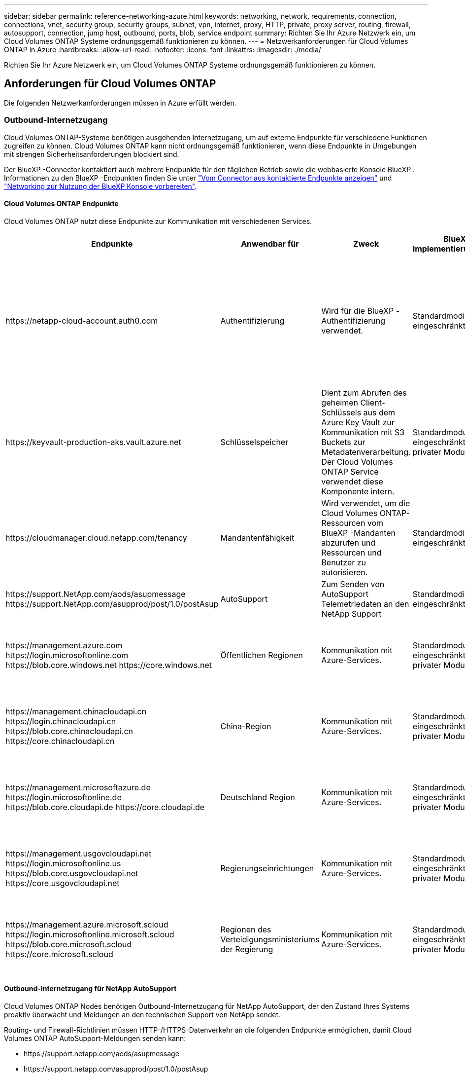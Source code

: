 ---
sidebar: sidebar 
permalink: reference-networking-azure.html 
keywords: networking, network, requirements, connection, connections, vnet, security group, security groups, subnet, vpn, internet, proxy, HTTP, private, proxy server, routing, firewall, autosupport, connection, jump host, outbound, ports, blob, service endpoint 
summary: Richten Sie Ihr Azure Netzwerk ein, um Cloud Volumes ONTAP Systeme ordnungsgemäß funktionieren zu können. 
---
= Netzwerkanforderungen für Cloud Volumes ONTAP in Azure
:hardbreaks:
:allow-uri-read: 
:nofooter: 
:icons: font
:linkattrs: 
:imagesdir: ./media/


[role="lead"]
Richten Sie Ihr Azure Netzwerk ein, um Cloud Volumes ONTAP Systeme ordnungsgemäß funktionieren zu können.



== Anforderungen für Cloud Volumes ONTAP

Die folgenden Netzwerkanforderungen müssen in Azure erfüllt werden.



=== Outbound-Internetzugang

Cloud Volumes ONTAP-Systeme benötigen ausgehenden Internetzugang, um auf externe Endpunkte für verschiedene Funktionen zugreifen zu können. Cloud Volumes ONTAP kann nicht ordnungsgemäß funktionieren, wenn diese Endpunkte in Umgebungen mit strengen Sicherheitsanforderungen blockiert sind.

Der BlueXP -Connector kontaktiert auch mehrere Endpunkte für den täglichen Betrieb sowie die webbasierte Konsole BlueXP . Informationen zu den BlueXP -Endpunkten finden Sie unter https://docs.netapp.com/us-en/bluexp-setup-admin/task-install-connector-on-prem.html#step-3-set-up-networking["Vom Connector aus kontaktierte Endpunkte anzeigen"^] und https://docs.netapp.com/us-en/bluexp-setup-admin/reference-networking-saas-console.html["Networking zur Nutzung der BlueXP Konsole vorbereiten"^].



==== Cloud Volumes ONTAP Endpunkte

Cloud Volumes ONTAP nutzt diese Endpunkte zur Kommunikation mit verschiedenen Services.

[cols="5*"]
|===
| Endpunkte | Anwendbar für | Zweck | BlueXP Implementierungsmodi | Auswirkung, falls nicht verfügbar 


| \https://netapp-cloud-account.auth0.com | Authentifizierung  a| 
Wird für die BlueXP -Authentifizierung verwendet.
| Standardmodi und eingeschränkte Modi.  a| 
Die Benutzerauthentifizierung schlägt fehl, und die folgenden Dienste sind weiterhin nicht verfügbar:

* Cloud Volumes ONTAP Services
* ONTAP-Dienste
* Protokolle und Proxy-Services




| \https://keyvault-production-aks.vault.azure.net | Schlüsselspeicher | Dient zum Abrufen des geheimen Client-Schlüssels aus dem Azure Key Vault zur Kommunikation mit S3 Buckets zur Metadatenverarbeitung. Der Cloud Volumes ONTAP Service verwendet diese Komponente intern. | Standardmodus, eingeschränkter und privater Modus. | Die Cloud Volumes ONTAP-Services sind nicht verfügbar. 


| \https://cloudmanager.cloud.netapp.com/tenancy | Mandantenfähigkeit | Wird verwendet, um die Cloud Volumes ONTAP-Ressourcen vom BlueXP -Mandanten abzurufen und Ressourcen und Benutzer zu autorisieren. | Standardmodi und eingeschränkte Modi. | Cloud Volumes ONTAP-Ressourcen und die Benutzer sind nicht autorisiert. 


| \https://support.NetApp.com/aods/asupmessage \https://support.NetApp.com/asupprod/post/1.0/postAsup | AutoSupport | Zum Senden von AutoSupport Telemetriedaten an den NetApp Support | Standardmodi und eingeschränkte Modi. | Informationen zu AutoSupport bleiben unzugestellt. 


| \https://management.azure.com \https://login.microsoftonline.com \https://blob.core.windows.net \https://core.windows.net | Öffentlichen Regionen | Kommunikation mit Azure-Services. | Standardmodus, eingeschränkter und privater Modus. | Cloud Volumes ONTAP kann nicht mit dem Azure-Service kommunizieren, um bestimmte BlueXP -Vorgänge auf Azure auszuführen. 


| \https://management.chinacloudapi.cn \https://login.chinacloudapi.cn \https://blob.core.chinacloudapi.cn \https://core.chinacloudapi.cn | China-Region | Kommunikation mit Azure-Services. | Standardmodus, eingeschränkter und privater Modus. | Cloud Volumes ONTAP kann nicht mit dem Azure-Service kommunizieren, um bestimmte BlueXP -Vorgänge auf Azure auszuführen. 


| \https://management.microsoftazure.de \https://login.microsoftonline.de \https://blob.core.cloudapi.de \https://core.cloudapi.de | Deutschland Region | Kommunikation mit Azure-Services. | Standardmodus, eingeschränkter und privater Modus. | Cloud Volumes ONTAP kann nicht mit dem Azure-Service kommunizieren, um bestimmte BlueXP -Vorgänge auf Azure auszuführen. 


| \https://management.usgovcloudapi.net \https://login.microsoftonline.us \https://blob.core.usgovcloudapi.net \https://core.usgovcloudapi.net | Regierungseinrichtungen | Kommunikation mit Azure-Services. | Standardmodus, eingeschränkter und privater Modus. | Cloud Volumes ONTAP kann nicht mit dem Azure-Service kommunizieren, um bestimmte BlueXP -Vorgänge auf Azure auszuführen. 


| \https://management.azure.microsoft.scloud \https://login.microsoftonline.microsoft.scloud \https://blob.core.microsoft.scloud \https://core.microsoft.scloud | Regionen des Verteidigungsministeriums der Regierung | Kommunikation mit Azure-Services. | Standardmodus, eingeschränkter und privater Modus. | Cloud Volumes ONTAP kann nicht mit dem Azure-Service kommunizieren, um bestimmte BlueXP -Vorgänge auf Azure auszuführen. 
|===


==== Outbound-Internetzugang für NetApp AutoSupport

Cloud Volumes ONTAP Nodes benötigen Outbound-Internetzugang für NetApp AutoSupport, der den Zustand Ihres Systems proaktiv überwacht und Meldungen an den technischen Support von NetApp sendet.

Routing- und Firewall-Richtlinien müssen HTTP-/HTTPS-Datenverkehr an die folgenden Endpunkte ermöglichen, damit Cloud Volumes ONTAP AutoSupport-Meldungen senden kann:

* \https://support.netapp.com/aods/asupmessage
* \https://support.netapp.com/asupprod/post/1.0/postAsup


Wenn keine ausgehende Internetverbindung zum Senden von AutoSupport-Nachrichten verfügbar ist, konfiguriert BlueXP Ihre Cloud Volumes ONTAP-Systeme automatisch so, dass der Connector als Proxy-Server verwendet wird. Die einzige Anforderung besteht darin, sicherzustellen, dass die Sicherheitsgruppe des Connectors _eingehende_ -Verbindungen über Port 3128 zulässt. Nach der Bereitstellung des Connectors müssen Sie diesen Port öffnen.

Wenn Sie strenge ausgehende Regeln für Cloud Volumes ONTAP definiert haben, müssen Sie auch sicherstellen, dass die Cloud Volumes ONTAP-Sicherheitsgruppe _Outbound_-Verbindungen über Port 3128 zulässt.

Nachdem Sie bestätigt haben, dass der ausgehende Internetzugang verfügbar ist, können Sie AutoSupport testen, um sicherzustellen, dass er Nachrichten senden kann. Anweisungen finden Sie unter https://docs.netapp.com/us-en/ontap/system-admin/setup-autosupport-task.html["ONTAP Dokumentation: Einrichten von AutoSupport"^].

Wenn Sie von BlueXP darüber informiert werden, dass AutoSupport-Meldungen nicht gesendet werden können, link:task-verify-autosupport.html#troubleshoot-your-autosupport-configuration["Fehler bei der AutoSupport Konfiguration beheben"].



=== IP-Adressen

BlueXP weist Cloud Volumes ONTAP in Azure automatisch die erforderliche Anzahl privater IP-Adressen zu. Sie müssen sicherstellen, dass Ihr Netzwerk über genügend private IP-Adressen verfügt.

Die Anzahl der LIFs, die BlueXP für Cloud Volumes ONTAP zuweist, hängt davon ab, ob Sie ein Single Node-System oder ein HA-Paar implementieren. Ein LIF ist eine IP-Adresse, die einem physischen Port zugewiesen ist. Für Managementtools wie SnapCenter ist eine SVM-Management-LIF erforderlich.


NOTE: Ein iSCSI LIF bietet Client-Zugriff über das iSCSI-Protokoll und wird vom System für andere wichtige Netzwerk-Workflows verwendet. Diese LIFs sind erforderlich und sollten nicht gelöscht werden.



==== IP-Adressen für ein Single Node-System

BlueXP weist 5 oder 6 IP-Adressen einem System mit einem Knoten zu:

* Cluster-Management-IP
* Node-Management-IP
* Intercluster IP für SnapMirror
* NFS/CIFS-IP
* ISCSI-IP
+

NOTE: Die iSCSI-IP ermöglicht den Client-Zugriff über das iSCSI-Protokoll. Es wird vom System auch für andere wichtige Netzwerk-Workflows verwendet. Dieses LIF ist erforderlich und sollte nicht gelöscht werden.

* SVM-Management (optional – nicht standardmäßig konfiguriert)




==== IP-Adressen für HA-Paare

BlueXP weist während der Bereitstellung 4 NICs (pro Node) IP-Adressen zu.

Beachten Sie, dass BlueXP in Azure eine SVM Management-LIF auf HA-Paaren erstellt, nicht jedoch auf Systemen mit einzelnen Nodes.

*NIC0*

* Node-Management-IP
* Intercluster-IP
* ISCSI-IP
+

NOTE: Die iSCSI-IP ermöglicht den Client-Zugriff über das iSCSI-Protokoll. Es wird vom System auch für andere wichtige Netzwerk-Workflows verwendet. Dieses LIF ist erforderlich und sollte nicht gelöscht werden.



*NIC1*

* Cluster-Netzwerk-IP


*NIC2*

* Cluster Interconnect IP (HA-IC)


*NIC3*

* PageBLOB NIC-IP (Festplattenzugriff)



NOTE: NIC3 gilt nur für HA-Implementierungen, die BLOB Storage auf Seite verwenden.

Die oben genannten IP-Adressen migrieren nicht bei Failover-Ereignissen.

Zusätzlich werden 4 Frontend-IPs (FIPS) für die Migration bei Failover-Ereignissen konfiguriert. Diese Frontend-IPs sind im Load Balancer aktiv.

* Cluster-Management-IP
* NodeA Daten-IP (NFS/CIFS)
* NodeB-Daten-IP (NFS/CIFS)
* SVM-Management-IP




=== Sichere Verbindung zu Azure Services

Standardmäßig aktiviert BlueXP einen Azure Private Link für Verbindungen zwischen Blob-Storage-Konten auf der Cloud Volumes ONTAP- und Azure-Seite.

In den meisten Fällen ist nichts für Sie erforderlich – BlueXP managt den Azure Private Link für Sie. Aber wenn Sie Azure Private DNS verwenden, dann müssen Sie eine Konfigurationsdatei bearbeiten. Sie sollten auch eine Anforderung für den Connector-Standort in Azure kennen.

Sie können die Private Link-Verbindung auch deaktivieren, wenn dies von Ihren geschäftlichen Anforderungen erforderlich ist. Wenn Sie den Link deaktivieren, konfiguriert BlueXP stattdessen Cloud Volumes ONTAP für die Verwendung eines Service-Endpunkts.

link:task-enabling-private-link.html["Weitere Informationen zur Verwendung von Azure Private Links oder Service-Endpunkten mit Cloud Volumes ONTAP"].



=== Verbindungen zu anderen ONTAP Systemen

Um Daten zwischen einem Cloud Volumes ONTAP System in Azure und ONTAP Systemen in anderen Netzwerken zu replizieren, benötigen Sie eine VPN-Verbindung zwischen dem Azure vnet und dem anderen Netzwerk, beispielsweise Ihrem Unternehmensnetzwerk.

Anweisungen finden Sie unter https://docs.microsoft.com/en-us/azure/vpn-gateway/vpn-gateway-howto-site-to-site-resource-manager-portal["Microsoft Azure Dokumentation: Erstellen Sie eine Site-to-Site-Verbindung im Azure-Portal"^].



=== Port für den HA Interconnect

Ein Cloud Volumes ONTAP HA-Paar enthält einen HA Interconnect, der jedem Knoten erlaubt, kontinuierlich zu überprüfen, ob sein Partner funktioniert und um Protokolldaten für den anderen nichtflüchtigen Speicher zu spiegeln. Das HA Interconnect verwendet TCP Port 10006 für die Kommunikation.

Standardmäßig ist die Kommunikation zwischen den HA Interconnect LIFs offen, und es gibt keine Sicherheitsgruppenregeln für diesen Port. Wenn Sie jedoch eine Firewall zwischen den HA Interconnect LIFs erstellen, müssen Sie sicherstellen, dass TCP Traffic für Port 10006 offen ist, damit das HA-Paar ordnungsgemäß arbeiten kann.



=== Nur ein HA-Paar in einer Azure-Ressourcengruppe

Sie müssen für jedes Cloud Volumes ONTAP HA-Paar, das Sie in Azure implementieren, eine _dedizierte_ Ressourcengruppe verwenden. Es wird nur ein HA-Paar in einer Ressourcengruppe unterstützt.

Bei BlueXP treten Verbindungsprobleme auf, wenn Sie versuchen, ein zweites Cloud Volumes ONTAP HA-Paar in einer Azure Ressourcengruppe bereitzustellen.



=== Regeln für Sicherheitsgruppen

BlueXP erstellt Azure-Sicherheitsgruppen mit den ein- und ausgehenden Regeln, die für den erfolgreichen Betrieb von Cloud Volumes ONTAP erforderlich sind. Sie können sich zu Testzwecken auf die Ports beziehen oder wenn Sie Ihre eigenen Sicherheitsgruppen verwenden möchten.

Die Sicherheitsgruppe für Cloud Volumes ONTAP erfordert sowohl eingehende als auch ausgehende Regeln.


TIP: Sie suchen Informationen über den Connector? https://docs.netapp.com/us-en/bluexp-setup-admin/reference-ports-azure.html["Zeigen Sie die Sicherheitsgruppenregeln für den Konnektor an"^]



==== Eingehende Regeln für Single-Node-Systeme

Wenn Sie eine Arbeitsumgebung erstellen und eine vordefinierte Sicherheitsgruppe auswählen, können Sie den Datenverkehr innerhalb einer der folgenden Optionen zulassen:

* *Nur ausgewähltes vnet*: Die Quelle für eingehenden Datenverkehr ist der Subnetz-Bereich des vnet für das Cloud Volumes ONTAP-System und der Subnetz-Bereich des vnet, in dem sich der Connector befindet. Dies ist die empfohlene Option.
* *Alle VNets*: Die Quelle für eingehenden Datenverkehr ist der IP-Bereich 0.0.0.0/0.
* *Disabled*: Diese Option beschränkt den Zugriff auf das öffentliche Netzwerk auf Ihr Speicherkonto und deaktiviert das Daten-Tiering für Cloud Volumes ONTAP-Systeme. Dies ist eine empfohlene Option, wenn Ihre privaten IP-Adressen aufgrund von Sicherheitsvorschriften und -Richtlinien nicht innerhalb desselben vnet offengelegt werden sollten.


[cols="4*"]
|===
| Priorität und Name | Port und Protokoll | Quelle und Ziel | Beschreibung 


| 1000 Inbound_SSH | 22 TCP | Beliebige Art | SSH-Zugriff auf die IP-Adresse der Cluster Management LIF oder einer Node Management LIF 


| 1001 Inbound_http | 80 TCP | Beliebige Art | HTTP-Zugriff auf die Web-Konsole von ONTAP System Manager mithilfe der IP-Adresse der Cluster-Management-LIF 


| 1002 Inbound_111_tcp | 111 TCP | Beliebige Art | Remote-Prozeduraufruf für NFS 


| 1003 Inbound_111_udp | 111 UDP | Beliebige Art | Remote-Prozeduraufruf für NFS 


| 1004 eingehend_139 | 139 TCP | Beliebige Art | NetBIOS-Servicesitzung für CIFS 


| 1005 Inbound_161-162 _tcp | 161-162 TCP | Beliebige Art | Einfaches Netzwerkverwaltungsprotokoll 


| 1006 Inbound_161-162 _udp | 161-162 UDP | Beliebige Art | Einfaches Netzwerkverwaltungsprotokoll 


| 1007 eingehend_443 | 443 TCP | Beliebige Art | Konnektivität mit dem Connector und HTTPS-Zugriff auf die ONTAP System Manager Webkonsole mithilfe der IP-Adresse der Cluster-Management-LIF 


| 1008 eingehend_445 | 445 TCP | Beliebige Art | Microsoft SMB/CIFS über TCP mit NETBIOS-Framing 


| 1009 Inbound_635_tcp | 635 TCP | Beliebige Art | NFS-Mount 


| 1010 Inbound_635_udp | 635 UDP | Beliebige Art | NFS-Mount 


| 1011 eingehend_749 | 749 TCP | Beliebige Art | Kerberos 


| 1012 Inbound_2049_tcp | 2049 TCP | Beliebige Art | NFS-Server-Daemon 


| 1013 Inbound_2049_udp | 2049 UDP | Beliebige Art | NFS-Server-Daemon 


| 1014 eingehend_3260 | 3260 TCP | Beliebige Art | ISCSI-Zugriff über die iSCSI-Daten-LIF 


| 1015 Inbound_4045-4046_tcp | 4045-4046 TCP | Beliebige Art | NFS Lock Daemon und Network Status Monitor 


| 1016 Inbound_4045-4046_udp | 4045-4046 UDP | Beliebige Art | NFS Lock Daemon und Network Status Monitor 


| 1017 eingehend_10000 | 10000 TCP | Beliebige Art | Backup mit NDMP 


| 1018 eingehend_11104-11105 | 11104-11105 TCP | Beliebige Art | SnapMirror Datenübertragung 


| 3000 Inbound_Deny_all_tcp | Alle TCP-Ports | Beliebige Art | Blockieren Sie den gesamten anderen TCP-eingehenden Datenverkehr 


| 3001 Inbound_Deny_all_udp | Alle Ports UDP | Beliebige Art | Alle anderen UDP-eingehenden Datenverkehr blockieren 


| 65000 AllowVnetInBound | Alle Ports und Protokolle | VirtualNetwork zu VirtualNetwork | Eingehender Verkehr aus dem vnet 


| 65001 AllowAzureLoad BalancerInBound | Alle Ports und Protokolle | AzureLoadBalancer zu jedem | Datenverkehr vom Azure Standard Load Balancer 


| 65500 DenyAllInBound | Alle Ports und Protokolle | Beliebige Art | Alle anderen eingehenden Datenverkehr blockieren 
|===


==== Eingehende Regeln für HA-Systeme

Wenn Sie eine Arbeitsumgebung erstellen und eine vordefinierte Sicherheitsgruppe auswählen, können Sie den Datenverkehr innerhalb einer der folgenden Optionen zulassen:

* *Nur ausgewähltes vnet*: Die Quelle für eingehenden Datenverkehr ist der Subnetz-Bereich des vnet für das Cloud Volumes ONTAP-System und der Subnetz-Bereich des vnet, in dem sich der Connector befindet. Dies ist die empfohlene Option.
* *Alle VNets*: Die Quelle für eingehenden Datenverkehr ist der IP-Bereich 0.0.0.0/0.



NOTE: HA-Systeme weisen weniger eingehende Regeln als Systeme mit einzelnen Nodes auf, da eingehender Datenverkehr durch den Azure Standard Load Balancer geleitet wird. Aus diesem Grund sollte der Verkehr aus dem Load Balancer geöffnet sein, wie in der Regel "AllowAzureLoadBalancerInBound" gezeigt.

* *Disabled*: Diese Option beschränkt den Zugriff auf das öffentliche Netzwerk auf Ihr Speicherkonto und deaktiviert das Daten-Tiering für Cloud Volumes ONTAP-Systeme. Dies ist eine empfohlene Option, wenn Ihre privaten IP-Adressen aufgrund von Sicherheitsvorschriften und -Richtlinien nicht innerhalb desselben vnet offengelegt werden sollten.


[cols="4*"]
|===
| Priorität und Name | Port und Protokoll | Quelle und Ziel | Beschreibung 


| 100 eingehend_443 | 443 beliebiges Protokoll | Beliebige Art | Konnektivität mit dem Connector und HTTPS-Zugriff auf die ONTAP System Manager Webkonsole mithilfe der IP-Adresse der Cluster-Management-LIF 


| 101 Inbound_111_tcp | 111 beliebiges Protokoll | Beliebige Art | Remote-Prozeduraufruf für NFS 


| 102 Inbound_2049_tcp | 2049 beliebiges Protokoll | Beliebige Art | NFS-Server-Daemon 


| 111 Inbound_SSH | 22 beliebiges Protokoll | Beliebige Art | SSH-Zugriff auf die IP-Adresse der Cluster Management LIF oder einer Node Management LIF 


| 121 eingehend_53 | 53 beliebiges Protokoll | Beliebige Art | DNS und CIFS 


| 65000 AllowVnetInBound | Alle Ports und Protokolle | VirtualNetwork zu VirtualNetwork | Eingehender Verkehr aus dem vnet 


| 65001 AllowAzureLoad BalancerInBound | Alle Ports und Protokolle | AzureLoadBalancer zu jedem | Datenverkehr vom Azure Standard Load Balancer 


| 65500 DenyAllInBound | Alle Ports und Protokolle | Beliebige Art | Alle anderen eingehenden Datenverkehr blockieren 
|===


==== Regeln für ausgehende Anrufe

Die vordefinierte Sicherheitsgruppe für Cloud Volumes ONTAP öffnet den gesamten ausgehenden Datenverkehr. Wenn dies akzeptabel ist, befolgen Sie die grundlegenden Regeln für ausgehende Anrufe. Wenn Sie strengere Regeln benötigen, verwenden Sie die erweiterten Outbound-Regeln.



===== Grundlegende Regeln für ausgehende Anrufe

Die vordefinierte Sicherheitsgruppe für Cloud Volumes ONTAP enthält die folgenden ausgehenden Regeln.

[cols="3*"]
|===
| Port | Protokoll | Zweck 


| Alle | Alle TCP | Gesamter abgehender Datenverkehr 


| Alle | Alle UDP-Protokolle | Gesamter abgehender Datenverkehr 
|===


===== Erweiterte Outbound-Regeln

Wenn Sie strenge Regeln für ausgehenden Datenverkehr benötigen, können Sie mit den folgenden Informationen nur die Ports öffnen, die für die ausgehende Kommunikation durch Cloud Volumes ONTAP erforderlich sind.


NOTE: Die Quelle ist die Schnittstelle (IP-Adresse) auf dem Cloud Volumes ONTAP System.

[cols="10,10,6,20,20,34"]
|===
| Service | Port | Protokoll | Quelle | Ziel | Zweck 


.18+| Active Directory | 88 | TCP | Node Management-LIF | Active Directory-Gesamtstruktur | Kerberos V-Authentifizierung 


| 137 | UDP | Node Management-LIF | Active Directory-Gesamtstruktur | NetBIOS-Namensdienst 


| 138 | UDP | Node Management-LIF | Active Directory-Gesamtstruktur | Netbios Datagramm-Dienst 


| 139 | TCP | Node Management-LIF | Active Directory-Gesamtstruktur | Sitzung für den NETBIOS-Dienst 


| 389 | TCP UND UDP | Node Management-LIF | Active Directory-Gesamtstruktur | LDAP 


| 445 | TCP | Node Management-LIF | Active Directory-Gesamtstruktur | Microsoft SMB/CIFS über TCP mit NETBIOS-Framing 


| 464 | TCP | Node Management-LIF | Active Directory-Gesamtstruktur | Kerberos V Passwort ändern und festlegen (SET_CHANGE) 


| 464 | UDP | Node Management-LIF | Active Directory-Gesamtstruktur | Kerberos-Schlüsselverwaltung 


| 749 | TCP | Node Management-LIF | Active Directory-Gesamtstruktur | Kerberos V - Kennwort ändern und festlegen (RPCSEC_GSS) 


| 88 | TCP | Daten-LIF (NFS, CIFS, iSCSI) | Active Directory-Gesamtstruktur | Kerberos V-Authentifizierung 


| 137 | UDP | Data LIF (NFS, CIFS) | Active Directory-Gesamtstruktur | NetBIOS-Namensdienst 


| 138 | UDP | Data LIF (NFS, CIFS) | Active Directory-Gesamtstruktur | Netbios Datagramm-Dienst 


| 139 | TCP | Data LIF (NFS, CIFS) | Active Directory-Gesamtstruktur | Sitzung für den NETBIOS-Dienst 


| 389 | TCP UND UDP | Data LIF (NFS, CIFS) | Active Directory-Gesamtstruktur | LDAP 


| 445 | TCP | Data LIF (NFS, CIFS) | Active Directory-Gesamtstruktur | Microsoft SMB/CIFS über TCP mit NETBIOS-Framing 


| 464 | TCP | Data LIF (NFS, CIFS) | Active Directory-Gesamtstruktur | Kerberos V Passwort ändern und festlegen (SET_CHANGE) 


| 464 | UDP | Data LIF (NFS, CIFS) | Active Directory-Gesamtstruktur | Kerberos-Schlüsselverwaltung 


| 749 | TCP | Data LIF (NFS, CIFS) | Active Directory-Gesamtstruktur | Kerberos V - Passwort ändern und festlegen (RPCSEC_GSS) 


.3+| AutoSupport | HTTPS | 443 | Node Management-LIF | support.netapp.com | AutoSupport (HTTPS ist der Standard) 


| HTTP | 80 | Node Management-LIF | support.netapp.com | AutoSupport (nur wenn das Transportprotokoll von HTTPS zu HTTP geändert wird) 


| TCP | 3128 | Node Management-LIF | Stecker | Senden von AutoSupport-Nachrichten über einen Proxy-Server auf dem Connector, falls keine ausgehende Internetverbindung verfügbar ist 


| Konfigurations-Backups | HTTP | 80 | Node Management-LIF | \Http://<connector-IP-address>/occm/offboxconfig | Senden Sie Konfigurationssicherungen an den Connector. link:https://docs.netapp.com/us-en/ontap/system-admin/node-cluster-config-backed-up-automatically-concept.html["Informationen zu Backup-Dateien für die Konfiguration"^]. 


| DHCP | 68 | UDP | Node Management-LIF | DHCP | DHCP-Client für die erstmalige Einrichtung 


| DHCPS | 67 | UDP | Node Management-LIF | DHCP | DHCP-Server 


| DNS | 53 | UDP | Node Management LIF und Daten LIF (NFS, CIFS) | DNS | DNS 


| NDMP | 18600-18699 | TCP | Node Management-LIF | Zielserver | NDMP-Kopie 


| SMTP | 25 | TCP | Node Management-LIF | Mailserver | SMTP-Warnungen können für AutoSupport verwendet werden 


.4+| SNMP | 161 | TCP | Node Management-LIF | Server überwachen | Überwachung durch SNMP-Traps 


| 161 | UDP | Node Management-LIF | Server überwachen | Überwachung durch SNMP-Traps 


| 162 | TCP | Node Management-LIF | Server überwachen | Überwachung durch SNMP-Traps 


| 162 | UDP | Node Management-LIF | Server überwachen | Überwachung durch SNMP-Traps 


.2+| SnapMirror | 11104 | TCP | Intercluster-LIF | ONTAP Intercluster-LIFs | Management von interclusterübergreifenden Kommunikationssitzungen für SnapMirror 


| 11105 | TCP | Intercluster-LIF | ONTAP Intercluster-LIFs | SnapMirror Datenübertragung 


| Syslog | 514 | UDP | Node Management-LIF | Syslog-Server | Syslog-Weiterleitungsmeldungen 
|===


== Anforderungen an den Steckverbinder

Wenn Sie noch keinen Connector erstellt haben, sollten Sie auch die Netzwerkanforderungen für den Connector prüfen.

* https://docs.netapp.com/us-en/bluexp-setup-admin/task-quick-start-connector-azure.html["Zeigen Sie die Netzwerkanforderungen für den Connector an"^]
* https://docs.netapp.com/us-en/bluexp-setup-admin/reference-ports-azure.html["Für Sicherheitsgruppen gibt es in Azure Regeln"^]

